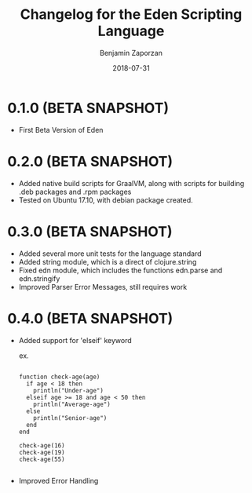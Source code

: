 #+TITLE: Changelog for the Eden Scripting Language
#+AUTHOR: Benjamin Zaporzan
#+DATE: 2018-07-31
#+EMAIL: benzaporzan@gmail.com
#+LANGUAGE: en
#+OPTIONS: H:2 num:t toc:t \n:nil ::t |:t ^:t f:t tex:t

* 0.1.0 (BETA SNAPSHOT)
  - First Beta Version of Eden

* 0.2.0 (BETA SNAPSHOT)
  - Added native build scripts for GraalVM, along with scripts for
    building .deb packages and .rpm packages
  - Tested on Ubuntu 17.10, with debian package created.
* 0.3.0 (BETA SNAPSHOT)
  - Added several more unit tests for the language standard
  - Added string module, which is a direct of clojure.string
  - Fixed edn module, which includes the functions edn.parse and edn.stringify
  - Improved Parser Error Messages, still requires work
* 0.4.0 (BETA SNAPSHOT)
  - Added support for 'elseif' keyword

    ex.

    #+BEGIN_SRC

    function check-age(age)
      if age < 18 then
        println("Under-age")
      elseif age >= 18 and age < 50 then
        println("Average-age")
      else
        println("Senior-age")
      end
    end

    check-age(16)
    check-age(19)
    check-age(55)

    #+END_SRC
    
  - Improved Error Handling
